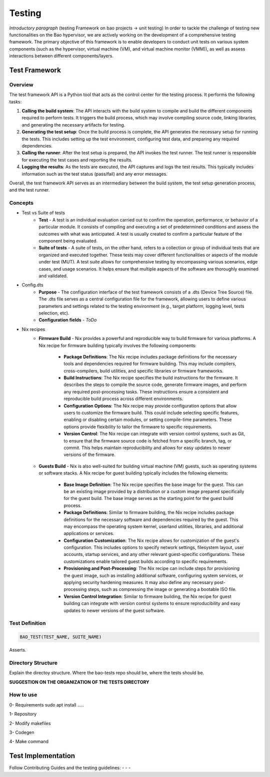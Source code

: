 Testing
=======

*Introductory paragraph* (testing Framework on bao projects -> unit testing)
In order to tackle the challenge of testing new functionalities on the Bao hypervisor, we are actively working on the development of a comprehensive testing framework. The primary objective of this framework is to enable developers to conduct unit tests on various system components (such as the hypervisor, virtual machine (VM), and virtual machine monitor (VMM)), as well as assess interactions between different components/layers.

Test Framework
---------------

Overview
***********

The test framework API is a Python tool that acts as the control center for the testing process. It performs the following tasks:

1. **Calling the build system**: The API interacts with the build system to compile and build the different components required to perform tests. It triggers the build process, which may involve compiling source code, linking libraries, and generating the necessary artifacts for testing.

2. **Generating the test setup**: Once the build process is complete, the API generates the necessary setup for running the tests. This includes setting up the test environment, configuring test data, and preparing any required dependencies.

3. **Calling the runner**: After the test setup is prepared, the API invokes the test runner. The test runner is responsible for executing the test cases and reporting the results.

4. **Logging the results**: As the tests are executed, the API captures and logs the test results. This typically includes information such as the test status (pass/fail) and any error messages.

.. image:: source\development\img\framework-overview.png

Overall, the test framework API serves as an intermediary between the build system, the test setup generation process, and the test runner. 
   
Concepts
*********

- Test vs Suite of tests
	- **Test** - A test is an individual evaluation carried out to confirm the operation, performance, or behavior of a particular module. It consists of compiling and executing a set of predetermined conditions and assess the outcomes with what was anticipated. A test is usually created to confirm a particular feature of the component being evaluated.

	- **Suite of tests** - A suite of tests, on the other hand, refers to a collection or group of individual tests that are organized and executed together. These tests may cover different functionalities or aspects of the module under test (MUT). A test suite allows for comprehensive testing by encompassing various scenarios, edge cases, and usage scenarios. It helps ensure that multiple aspects of the software are thoroughly examined and validated.

- Config.dts
	- **Purpose** - The configuration interface of the test framework consists of a .dts (Device Tree Source) file. The .dts file serves as a central configuration file for the framework, allowing users to define various parameters and settings related to the testing environment (e.g., target platform, logging level, tests selection, etc).
	- **Configuration fields** - *ToDo*

- Nix recipes
	- **Firmware Build** - Nix provides a powerful and reproducible way to build firmware for various platforms. A Nix recipe for firmware building typically involves the following components:

		- **Package Definitions**: The Nix recipe includes package definitions for the necessary tools and dependencies required for firmware building. This may include compilers, cross-compilers, build utilities, and specific libraries or firmware frameworks.
		- **Build Instructions**: The Nix recipe specifies the build instructions for the firmware. It describes the steps to compile the source code, generate firmware images, and perform any required post-processing tasks. These instructions ensure a consistent and reproducible build process across different environments.
		- **Configuration Options**: The Nix recipe may provide configuration options that allow users to customize the firmware build. This could include selecting specific features, enabling or disabling certain modules, or setting compile-time parameters. These options provide flexibility to tailor the firmware to specific requirements.
		- **Version Control**: The Nix recipe can integrate with version control systems, such as Git, to ensure that the firmware source code is fetched from a specific branch, tag, or commit. This helps maintain reproducibility and allows for easy updates to newer versions of the firmware.

 	- **Guests Build** - Nix is also well-suited for building virtual machine (VM) guests, such as operating systems or software stacks. A Nix recipe for guest building typically includes the following elements:

		- **Base Image Definition**: The Nix recipe specifies the base image for the guest. This can be an existing image provided by a distribution or a custom image prepared specifically for the guest build. The base image serves as the starting point for the guest build process.
		- **Package Definitions**: Similar to firmware building, the Nix recipe includes package definitions for the necessary software and dependencies required by the guest. This may encompass the operating system kernel, userland utilities, libraries, and additional applications or services.
		- **Configuration Customization**: The Nix recipe allows for customization of the guest's configuration. This includes options to specify network settings, filesystem layout, user accounts, startup services, and any other relevant guest-specific configurations. These customizations enable tailored guest builds according to specific requirements.
		- **Provisioning and Post-Processing**: The Nix recipe can include steps for provisioning the guest image, such as installing additional software, configuring system services, or applying security hardening measures. It may also define any necessary post-processing steps, such as compressing the image or generating a bootable ISO file.
		- **Version Control Integration**: Similar to firmware building, the Nix recipe for guest building can integrate with version control systems to ensure reproducibility and easy updates to newer versions of the guest software.


Test Definition
***************

.. code-block:: c

    BAO_TEST(TEST_NAME, SUITE_NAME)


Asserts.

Directory Structure
*******************
Explain the directoy structure. Where the bao-tests repo should be, where the 
tests should be.

**SUGGESTION ON THE ORGANIZATION OF THE TESTS DIRECTORY**


How to use
***********
0- Requirements
sudo apt install .....

1- Repository

2- Modify makefiles

3- Codegen

4- Make command


Test Implementation
-------------------
Follow Contributing Guides and the testing guidelines:
-
-
-

